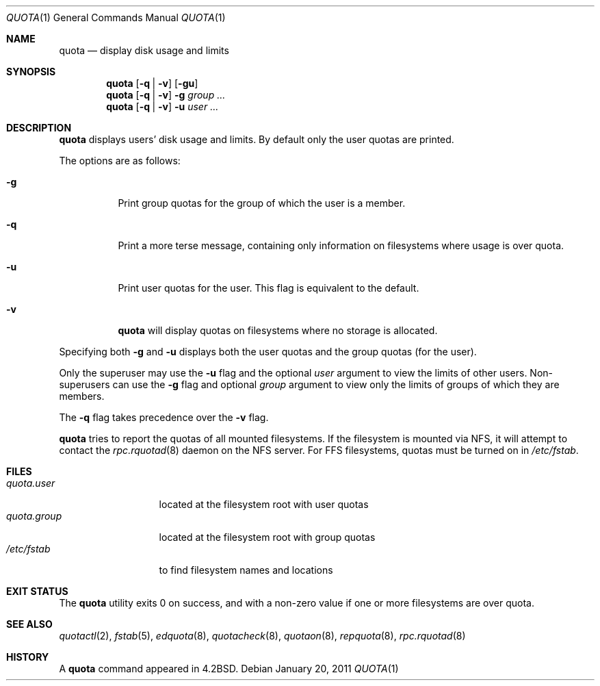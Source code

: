 .\"	$OpenBSD: quota.1,v 1.16 2011/01/20 13:58:16 jmc Exp $
.\"
.\" Copyright (c) 1983, 1990, 1993
.\"	The Regents of the University of California.  All rights reserved.
.\"
.\" This code is derived from software contributed to Berkeley by
.\" Robert Elz at The University of Melbourne.
.\"
.\" Redistribution and use in source and binary forms, with or without
.\" modification, are permitted provided that the following conditions
.\" are met:
.\" 1. Redistributions of source code must retain the above copyright
.\"    notice, this list of conditions and the following disclaimer.
.\" 2. Redistributions in binary form must reproduce the above copyright
.\"    notice, this list of conditions and the following disclaimer in the
.\"    documentation and/or other materials provided with the distribution.
.\" 3. Neither the name of the University nor the names of its contributors
.\"    may be used to endorse or promote products derived from this software
.\"    without specific prior written permission.
.\"
.\" THIS SOFTWARE IS PROVIDED BY THE REGENTS AND CONTRIBUTORS ``AS IS'' AND
.\" ANY EXPRESS OR IMPLIED WARRANTIES, INCLUDING, BUT NOT LIMITED TO, THE
.\" IMPLIED WARRANTIES OF MERCHANTABILITY AND FITNESS FOR A PARTICULAR PURPOSE
.\" ARE DISCLAIMED.  IN NO EVENT SHALL THE REGENTS OR CONTRIBUTORS BE LIABLE
.\" FOR ANY DIRECT, INDIRECT, INCIDENTAL, SPECIAL, EXEMPLARY, OR CONSEQUENTIAL
.\" DAMAGES (INCLUDING, BUT NOT LIMITED TO, PROCUREMENT OF SUBSTITUTE GOODS
.\" OR SERVICES; LOSS OF USE, DATA, OR PROFITS; OR BUSINESS INTERRUPTION)
.\" HOWEVER CAUSED AND ON ANY THEORY OF LIABILITY, WHETHER IN CONTRACT, STRICT
.\" LIABILITY, OR TORT (INCLUDING NEGLIGENCE OR OTHERWISE) ARISING IN ANY WAY
.\" OUT OF THE USE OF THIS SOFTWARE, EVEN IF ADVISED OF THE POSSIBILITY OF
.\" SUCH DAMAGE.
.\"
.\"	from: @(#)quota.1	8.1 (Berkeley) 6/6/93
.\"
.Dd $Mdocdate: January 20 2011 $
.Dt QUOTA 1
.Os
.Sh NAME
.Nm quota
.Nd display disk usage and limits
.Sh SYNOPSIS
.Nm quota
.Op Fl q | v
.Op Fl gu
.Nm quota
.Op Fl q | v
.Fl g
.Ar group ...
.Nm quota
.Op Fl q | v
.Fl u
.Ar user ...
.Sh DESCRIPTION
.Nm quota
displays users' disk usage and limits.
By default only the user quotas are printed.
.Pp
The options are as follows:
.Bl -tag -width Ds
.It Fl g
Print group quotas for the group
of which the user is a member.
.It Fl q
Print a more terse message,
containing only information
on filesystems where usage is over quota.
.It Fl u
Print user quotas for the user.
This flag is equivalent to the default.
.It Fl v
.Nm quota
will display quotas on filesystems
where no storage is allocated.
.El
.Pp
Specifying both
.Fl g
and
.Fl u
displays both the user quotas and the group quotas (for
the user).
.Pp
Only the superuser may use the
.Fl u
flag and the optional
.Ar user
argument to view the limits of other users.
Non-superusers can use the
.Fl g
flag and optional
.Ar group
argument to view only the limits of groups of which they are members.
.Pp
The
.Fl q
flag takes precedence over the
.Fl v
flag.
.Pp
.Nm quota
tries to report the quotas of all mounted filesystems.
If the filesystem is mounted via NFS,
it will attempt to contact the
.Xr rpc.rquotad 8
daemon on the
NFS server.
For FFS
filesystems, quotas must be turned on in
.Pa /etc/fstab .
.Sh FILES
.Bl -tag -width quota.group -compact
.It Pa quota.user
located at the filesystem root with user quotas
.It Pa quota.group
located at the filesystem root with group quotas
.It Pa /etc/fstab
to find filesystem names and locations
.El
.Sh EXIT STATUS
The
.Nm quota
utility exits 0 on success,
and with a non-zero value if one or more
filesystems are over quota.
.Sh SEE ALSO
.Xr quotactl 2 ,
.Xr fstab 5 ,
.Xr edquota 8 ,
.Xr quotacheck 8 ,
.Xr quotaon 8 ,
.Xr repquota 8 ,
.Xr rpc.rquotad 8
.Sh HISTORY
A
.Nm quota
command appeared in
.Bx 4.2 .
